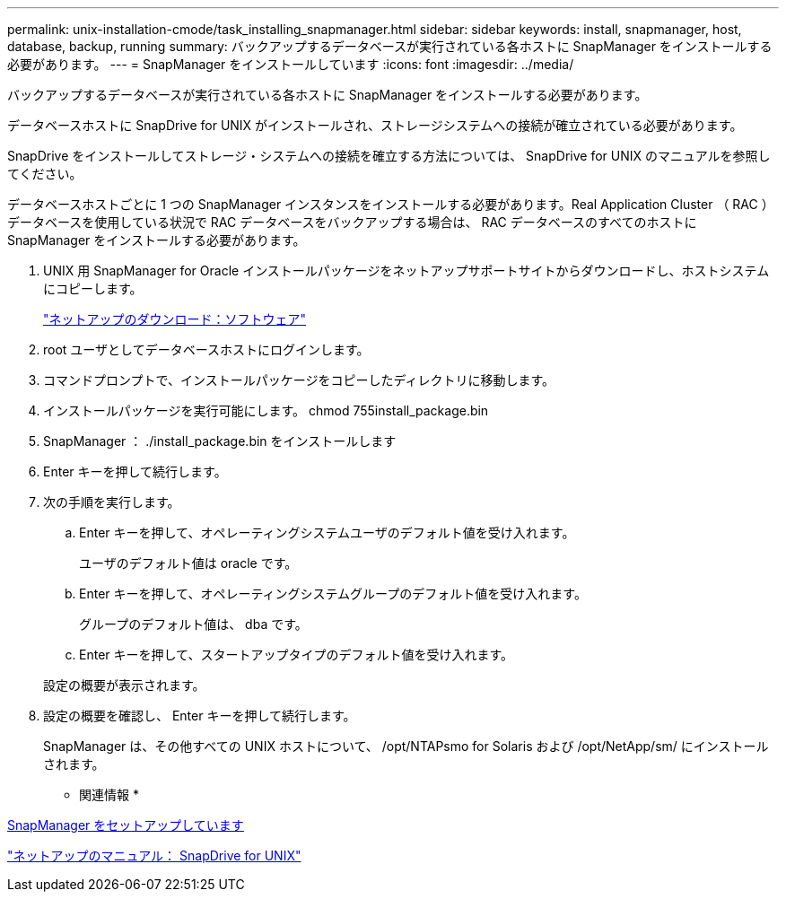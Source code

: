 ---
permalink: unix-installation-cmode/task_installing_snapmanager.html 
sidebar: sidebar 
keywords: install, snapmanager, host, database, backup, running 
summary: バックアップするデータベースが実行されている各ホストに SnapManager をインストールする必要があります。 
---
= SnapManager をインストールしています
:icons: font
:imagesdir: ../media/


[role="lead"]
バックアップするデータベースが実行されている各ホストに SnapManager をインストールする必要があります。

データベースホストに SnapDrive for UNIX がインストールされ、ストレージシステムへの接続が確立されている必要があります。

SnapDrive をインストールしてストレージ・システムへの接続を確立する方法については、 SnapDrive for UNIX のマニュアルを参照してください。

データベースホストごとに 1 つの SnapManager インスタンスをインストールする必要があります。Real Application Cluster （ RAC ）データベースを使用している状況で RAC データベースをバックアップする場合は、 RAC データベースのすべてのホストに SnapManager をインストールする必要があります。

. UNIX 用 SnapManager for Oracle インストールパッケージをネットアップサポートサイトからダウンロードし、ホストシステムにコピーします。
+
http://mysupport.netapp.com/NOW/cgi-bin/software["ネットアップのダウンロード：ソフトウェア"]

. root ユーザとしてデータベースホストにログインします。
. コマンドプロンプトで、インストールパッケージをコピーしたディレクトリに移動します。
. インストールパッケージを実行可能にします。 chmod 755install_package.bin
. SnapManager ： ./install_package.bin をインストールします
. Enter キーを押して続行します。
. 次の手順を実行します。
+
.. Enter キーを押して、オペレーティングシステムユーザのデフォルト値を受け入れます。
+
ユーザのデフォルト値は oracle です。

.. Enter キーを押して、オペレーティングシステムグループのデフォルト値を受け入れます。
+
グループのデフォルト値は、 dba です。

.. Enter キーを押して、スタートアップタイプのデフォルト値を受け入れます。


+
設定の概要が表示されます。

. 設定の概要を確認し、 Enter キーを押して続行します。
+
SnapManager は、その他すべての UNIX ホストについて、 /opt/NTAPsmo for Solaris および /opt/NetApp/sm/ にインストールされます。



* 関連情報 *

xref:task_setting_up_snapmanager.adoc[SnapManager をセットアップしています]

http://mysupport.netapp.com/documentation/productlibrary/index.html?productID=30050["ネットアップのマニュアル： SnapDrive for UNIX"]
